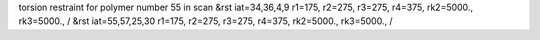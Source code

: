 torsion restraint for polymer number 55 in scan
&rst iat=34,36,4,9 r1=175, r2=275, r3=275, r4=375, rk2=5000., rk3=5000., /
&rst iat=55,57,25,30 r1=175, r2=275, r3=275, r4=375, rk2=5000., rk3=5000., /
